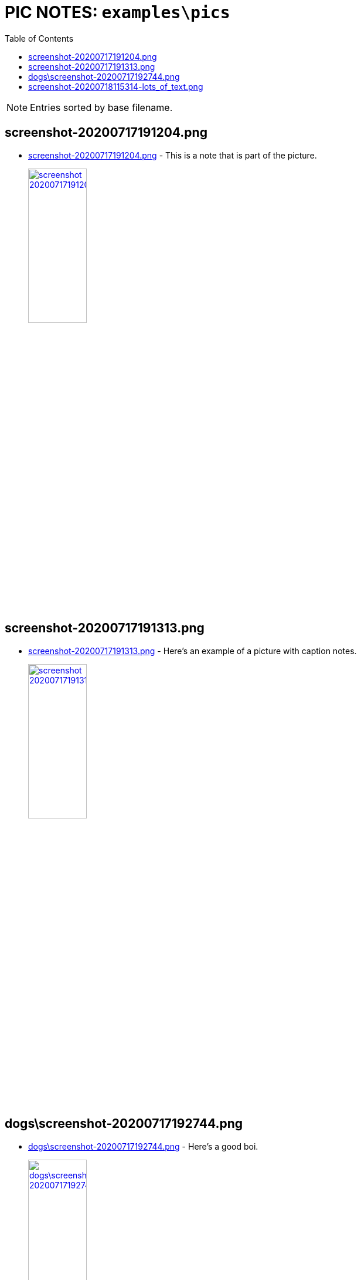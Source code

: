 = PIC NOTES: `examples\pics`
:date: 13 May 2021 11:34PM
:toc:

NOTE: Entries sorted by base filename.

== screenshot-20200717191204.png
  - link:screenshot-20200717191204.png[window='_blank']  [[md5_abbe108cbcac7b53e2025ca8c3716c1a]] - This is a note that is part of the picture.
+
link:screenshot-20200717191204.png[ image:screenshot-20200717191204.png[width=35%] , window='_blank']

== screenshot-20200717191313.png
  - link:screenshot-20200717191313.png[window='_blank']  [[md5_60b235aa43302337b629dec959dd8319]] - Here's an example of a picture with caption notes.
+
link:screenshot-20200717191313.png[ image:screenshot-20200717191313.png[width=35%] , window='_blank']

== dogs\screenshot-20200717192744.png
  - link:dogs\screenshot-20200717192744.png[window='_blank']  [[md5_8159b9b6e12d58b6308d68958d71ec44]] - Here's a good boi.
+
link:dogs\screenshot-20200717192744.png[ image:dogs\screenshot-20200717192744.png[width=35%] , window='_blank']

== screenshot-20200718115314-lots_of_text.png
  - link:screenshot-20200718115314-lots_of_text.png[window='_blank']  [[md5_ebc5bdea4ff8417e5c2d2dcc68529ceb]] - This pic has lots of text but only this note will be scanned by the OCR engine.
+
link:screenshot-20200718115314-lots_of_text.png[ image:screenshot-20200718115314-lots_of_text.png[width=35%] , window='_blank']

